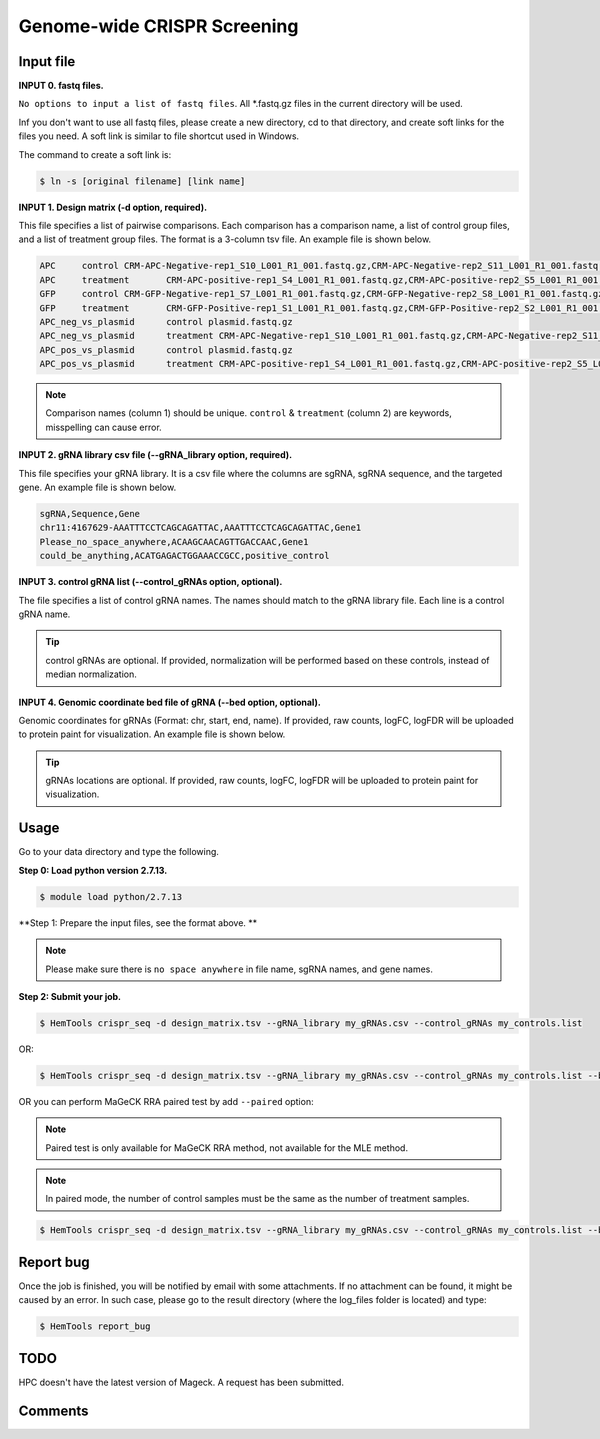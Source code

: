 Genome-wide CRISPR Screening
============================


.. argparse::
   :filename: ../bin/HemTools
   :func: main_parser
   :prog: HemTools
   :path: crispr_seq

Input file
^^^^^^^^^^

**INPUT 0. fastq files.**

``No options to input a list of fastq files``. All *.fastq.gz files in the current directory will be used.

Inf you don't want to use all fastq files, please create a new directory, cd to that directory, and create soft links for the files you need. A soft link is similar to file shortcut used in Windows.

The command to create a soft link is:

.. code:: bash

    $ ln -s [original filename] [link name]

**INPUT 1. Design matrix (-d option, required).**

This file specifies a list of pairwise comparisons. Each comparison has a comparison name, a list of control group files, and a list of treatment group files. The format is a 3-column tsv file. An example file is shown below.

.. code:: bash
	
	APC	control	CRM-APC-Negative-rep1_S10_L001_R1_001.fastq.gz,CRM-APC-Negative-rep2_S11_L001_R1_001.fastq.gz
	APC	treatment	CRM-APC-positive-rep1_S4_L001_R1_001.fastq.gz,CRM-APC-positive-rep2_S5_L001_R1_001.fastq.gz
	GFP	control	CRM-GFP-Negative-rep1_S7_L001_R1_001.fastq.gz,CRM-GFP-Negative-rep2_S8_L001_R1_001.fastq.gz
	GFP	treatment	CRM-GFP-Positive-rep1_S1_L001_R1_001.fastq.gz,CRM-GFP-Positive-rep2_S2_L001_R1_001.fastq.gz
	APC_neg_vs_plasmid	control plasmid.fastq.gz
	APC_neg_vs_plasmid	treatment CRM-APC-Negative-rep1_S10_L001_R1_001.fastq.gz,CRM-APC-Negative-rep2_S11_L001_R1_001.fastq.gz
	APC_pos_vs_plasmid	control plasmid.fastq.gz
	APC_pos_vs_plasmid	treatment CRM-APC-positive-rep1_S4_L001_R1_001.fastq.gz,CRM-APC-positive-rep2_S5_L001_R1_001.fastq.gz


.. note:: Comparison names (column 1) should be unique. ``control`` & ``treatment`` (column 2) are keywords, misspelling can cause error. 

**INPUT 2. gRNA library csv file (--gRNA_library option, required).**

This file specifies your gRNA library. It is a csv file where the columns are sgRNA, sgRNA sequence, and the targeted gene. An example file is shown below.

.. code:: bash

	sgRNA,Sequence,Gene
	chr11:4167629-AAATTTCCTCAGCAGATTAC,AAATTTCCTCAGCAGATTAC,Gene1
	Please_no_space_anywhere,ACAAGCAACAGTTGACCAAC,Gene1
	could_be_anything,ACATGAGACTGGAAACCGCC,positive_control

**INPUT 3. control gRNA list (--control_gRNAs option, optional).**

The file specifies a list of control gRNA names. The names should match to the gRNA library file. Each line is a control gRNA name.

.. tip:: control gRNAs are optional. If provided, normalization will be performed based on these controls, instead of median normalization.

**INPUT 4. Genomic coordinate bed file of gRNA (--bed option, optional).**

Genomic coordinates for gRNAs (Format: chr, start, end, name). If provided, raw counts, logFC, logFDR will be uploaded to protein paint for visualization. An example file is shown below.

.. code:: bash
	chr11	4167629	4167649	sgRNA1_gene1

.. tip:: gRNAs locations are optional. If provided, raw counts, logFC, logFDR will be uploaded to protein paint for visualization.

Usage
^^^^^

Go to your data directory and type the following.

**Step 0: Load python version 2.7.13.**

.. code:: bash

    $ module load python/2.7.13

**Step 1: Prepare the input files, see the format above. **

.. note:: Please make sure there is ``no space anywhere`` in file name, sgRNA names, and gene names. 

**Step 2: Submit your job.**

.. code:: bash

    $ HemTools crispr_seq -d design_matrix.tsv --gRNA_library my_gRNAs.csv --control_gRNAs my_controls.list

OR:

.. code:: bash

    $ HemTools crispr_seq -d design_matrix.tsv --gRNA_library my_gRNAs.csv --control_gRNAs my_controls.list --bed my_gRNAs.bed

OR you can perform MaGeCK RRA paired test by add ``--paired`` option:

.. note:: Paired test is only available for MaGeCK RRA method, not available for the MLE method.

.. note:: In paired mode, the number of control samples must be the same as the number of treatment samples.

.. code:: bash

    $ HemTools crispr_seq -d design_matrix.tsv --gRNA_library my_gRNAs.csv --control_gRNAs my_controls.list --bed my_gRNAs.bed --paired


Report bug
^^^^^^^^^^

Once the job is finished, you will be notified by email with some attachments.  If no attachment can be found, it might be caused by an error. In such case, please go to the result directory (where the log_files folder is located) and type: 

.. code:: bash

    $ HemTools report_bug


TODO
^^^^

HPC doesn't have the latest version of Mageck. A request has been submitted.



Comments
^^^^^^^^

.. disqus::
    :disqus_identifier: NGS_pipelines




















